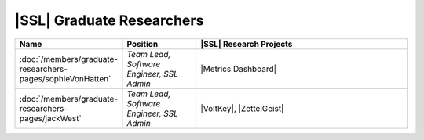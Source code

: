 ..  List is compiled in ALPHABETICAL ORDER by LAST NAMES

..  Positions are listed in RANKED ORDER
        First: Administrative faculty of SSL title
        Second: Leadership role title in one or many projects
        Third: Software Engineer/ Developer or some recongnized standard IT role

..  Software Engineer is defined as, "a professional who applies
        engineering principles to the 'design, development, maintenance, testing, and evaluation of the software that make computers or other devices containing software work,'" [1].

..  Software Developer is defined as, "[the ones] responsible for
        executing development plans and programming software into existence," [1].

..  [1]K. Heinz, “Software Engineer vs. Developer: What’s The
        Difference?,” Built In, Jan. 15, 2020. https://builtin.com/recruiting/software-engineer-vs-developer (accessed Nov. 14, 2020).

.. Projects are listed in ALPHABETICAL ORDER

|SSL| Graduate Researchers
^^^^^^^^^^^^^^^^^^^^^^^^^^
.. list-table::
   :widths: 10 10 30
   :header-rows: 1

   *
        - Name
        - Position
        - |SSL| Research Projects

   *
        - :doc:`/members/graduate-researchers-pages/sophieVonHatten`
        - *Team Lead, Software Engineer, SSL Admin*
        - |Metrics Dashboard|

   *
        - :doc:`/members/graduate-researchers-pages/jackWest`
        - *Team Lead, Software Engineer, SSL Admin*
        - |VoltKey|, |ZettelGeist|
